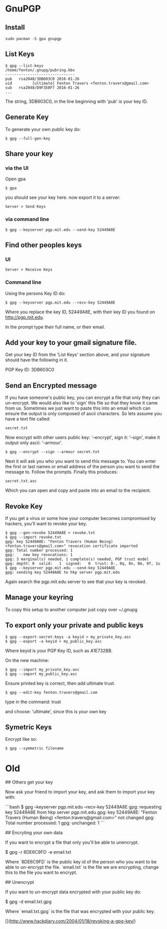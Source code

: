 * GnuPGP
** Install

: sudo pacman -S gpa gnupgp

** List Keys

#+BEGIN_SRC 
$ gpg --list-keys
/home/fenton/.gnupg/pubring.kbx
-------------------------------
pub   rsa2048/3DB603C0 2016-01-26
uid         [ultimate] Fenton Travers <fenton.travers@gmail.com>
sub   rsa2048/D9F358F7 2016-01-26
...
#+END_SRC

The string, 3DB603C0, in the line beginning with 'pub' is your key ID.

** Generate Key

To generate your own public key do:

: $ gpg --full-gen-key

** Share your key

*** via the UI

Open gpa

: $ gpa

you should see your key here.  now export it to a server: 

: Server > Send Keys

*** via command line

: $ gpg --keyserver pgp.mit.edu --send-key 52449A8E


** Find other peoples keys

*** UI
: Server > Receive Keys

*** Command line

Using the persons Key ID do:

: $ gpg --keyserver pgp.mit.edu --recv-key 52449A8E

Where you replace the key ID, 52449A8E, with their key ID you found on
http://pgp.mit.edu. 

In the prompt type their full name, or their email.

** Add your key to your gmail signature file.

Get your key ID from the 'List Keys' section above, and your signature
should have the following in it.

PGP Key ID: 3DB603C0

** Send an Encrypted message

If you have someone's public key, you can encrypt a file that only
they can un-encrypt.  We would also like to 'sign' this file so that
they know it came from us.  Sometimes we just want to paste this into
an email which can ensure the output is only composed of ascii
characters.  So lets assume you have a text file called:

: secret.txt

Now encrypt with other users public key: '--encrypt', sign it:
'--sign', make it output only ascii: '--armour'.

: $ gpg --encrypt --sign --armour secret.txt

Next it will ask you who you want to send this message to.  You can
enter the first or last names or email address of the person you want
to send the message to.  Follow the prompts.  Finally this produces:

: secret.txt.asc

Which you can open and copy and paste into an email to the recipient.

** Revoke Key

If you get a virus or some how your computer becomes compromised by
hackers, you'll want to revoke your key.

#+BEGIN_SRC 
$ gpg --gen-revoke 52449A8E > revoke.txt
$ gpg --import revoke.txt 
gpg: key 52449A8E: "Fenton Travers (Human Being) <fenton.travers@gmail.com>" revocation certificate imported
gpg: Total number processed: 1
gpg:    new key revocations: 1
gpg: 3 marginal(s) needed, 1 complete(s) needed, PGP trust model
gpg: depth: 0  valid:   1  signed:   0  trust: 0-, 0q, 0n, 0m, 0f, 1u
$ gpg --keyserver pgp.mit.edu --send-key 52449A8E
gpg: sending key 52449A8E to hkp server pgp.mit.edu
#+END_SRC


Again search the pgp.mit.edu server to see that your key is revoked.

** Manage your keyring

To copy this setup to another computer just copy over ~/.gnupg

** To export only your private and public keys

: $ gpg --export-secret-keys -a keyid > my_private_key.asc
: $ gpg --export -a keyid > my_public_key.asc

Where keyid is your PGP Key ID, such as A1E732BB. 

On the new machine:

: $ gpg --import my_private_key.asc
: $ gpg --import my_public_key.asc

Ensure printed key is correct, then add ultimate trust.

: $ gpg --edit-key fenton.travers@gmail.com

type in the command: trust 

and choose: 'ultimate', since this is your own key

** Symetric Keys

Encrypt like so:

: $ gpg --symmetric filename

* Old
## Others get your key

Now ask your friend to import your key, and ask them to import your
key with:

```bash
$ gpg --keyserver pgp.mit.edu --recv-key 52449A8E
gpg: requesting key 52449A8E from hkp server pgp.mit.edu
gpg: key 52449A8E: "Fenton Travers (Human Being) <fenton.travers@gmail.com>" not changed
gpg: Total number processed: 1
gpg:              unchanged: 1
```


# Encryption

## Encryting your own data

If you want to encrypt a file that only you'll be able to unencrypt.

    $ gpg -r 8DE6C9FD -e email.txt

Where `8DE6C9FD` is the public key id of the person who you want to be
able to un-encrypt the file.  `email.txt` is the file we are
encrypting, change this to the file you want to encrypt.

## Unencrypt

If you want to un-encrypt data encrypted with your public key do:

   $ gpg -d email.txt.gpg

Where `email.txt.gpg` is the file that was encrypted with your public
key.

# References:

[](http://www.hackdiary.com/2004/01/18/revoking-a-gpg-key/)

